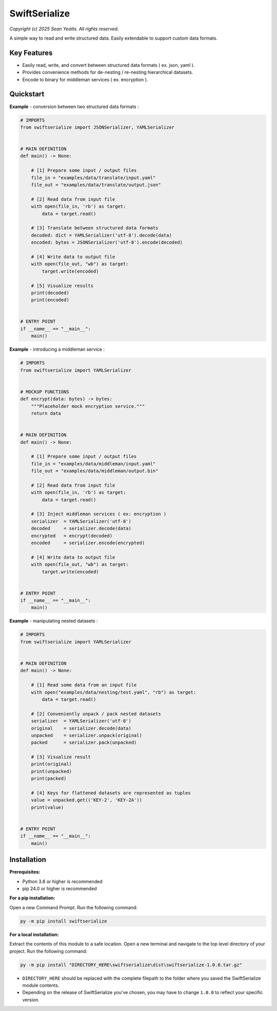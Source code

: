 SwiftSerialize
==============

*Copyright (c) 2025 Sean Yeatts. All rights reserved.*

A simple way to read and write structured data. Easily extendable to support custom data formats.


Key Features
------------
- Easily read, write, and convert between structured data formats ( ex. json, yaml ).
- Provides convenience methods for de-nesting / re-nesting hierarchical datasets.
- Encode to binary for middleman services ( ex. encryption ).


Quickstart
----------

**Example** - conversion between two structured data formats :

.. code:: python

  # IMPORTS
  from swiftserialize import JSONSerializer, YAMLSerializer


  # MAIN DEFINITION
  def main() -> None:

      # [1] Prepare some input / output files
      file_in = "examples/data/translate/input.yaml"
      file_out = "examples/data/translate/output.json"

      # [2] Read data from input file
      with open(file_in, 'rb') as target:
          data = target.read()

      # [3] Translate between structured data formats
      decoded: dict = YAMLSerializer('utf-8').decode(data)
      encoded: bytes = JSONSerializer('utf-8').encode(decoded)

      # [4] Write data to output file
      with open(file_out, "wb") as target:
          target.write(encoded)

      # [5] Visualize results
      print(decoded)
      print(encoded)


  # ENTRY POINT
  if __name__ == "__main__":
      main()


**Example** - introducing a middleman service :

.. code:: python

  # IMPORTS
  from swiftserialize import YAMLSerializer


  # MOCKUP FUNCTIONS
  def encrypt(data: bytes) -> bytes:
      """Placeholder mock encryption service."""
      return data


  # MAIN DEFINITION
  def main() -> None:

      # [1] Prepare some input / output files
      file_in = "examples/data/middleman/input.yaml"
      file_out = "examples/data/middleman/output.bin"

      # [2] Read data from input file
      with open(file_in, 'rb') as target:
          data = target.read()

      # [3] Inject middleman services ( ex: encryption )
      serializer  = YAMLSerializer('utf-8')
      decoded     = serializer.decode(data)
      encrypted   = encrypt(decoded)
      encoded     = serializer.encode(encrypted)

      # [4] Write data to output file
      with open(file_out, "wb") as target:
          target.write(encoded)


  # ENTRY POINT
  if __name__ == "__main__":
      main()


**Example** - manipulating nested datasets :

.. code:: python

  # IMPORTS
  from swiftserialize import YAMLSerializer


  # MAIN DEFINITION
  def main() -> None:

      # [1] Read some data from an input file
      with open("examples/data/nesting/test.yaml", "rb") as target:
          data = target.read()

      # [2] Conveniently unpack / pack nested datasets
      serializer  = YAMLSerializer('utf-8')
      original    = serializer.decode(data)
      unpacked    = serializer.unpack(original)
      packed      = serializer.pack(unpacked)

      # [3] Visualize result
      print(original)
      print(unpacked)
      print(packed)

      # [4] Keys for flattened datasets are represented as tuples
      value = unpacked.get(('KEY-2', 'KEY-2A'))
      print(value)


  # ENTRY POINT
  if __name__ == "__main__":
      main()


Installation
------------
**Prerequisites:**

- Python 3.8 or higher is recommended
- pip 24.0 or higher is recommended

**For a pip installation:**

Open a new Command Prompt. Run the following command:

.. code:: sh

  py -m pip install swiftserialize

**For a local installation:**

Extract the contents of this module to a safe location. Open a new terminal and navigate to the top level directory of your project. Run the following command:

.. code:: sh

  py -m pip install "DIRECTORY_HERE\swiftserialize\dist\swiftserialize-1.0.0.tar.gz"

- ``DIRECTORY_HERE`` should be replaced with the complete filepath to the folder where you saved the SwiftSerialize module contents.
- Depending on the release of SwiftSerialize you've chosen, you may have to change ``1.0.0`` to reflect your specific version.
